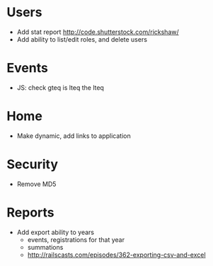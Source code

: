 * Users
  - Add stat report http://code.shutterstock.com/rickshaw/
  - Add ability to list/edit roles, and delete users

* Events
  - JS: check gteq is lteq the lteq

* Home
  - Make dynamic, add links to application

* Security
  - Remove MD5

* Reports
  - Add export ability to years
    - events, registrations for that year
    - summations
    - http://railscasts.com/episodes/362-exporting-csv-and-excel
